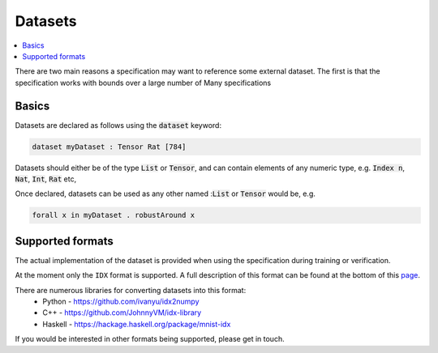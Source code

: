 Datasets
========

.. contents::
   :depth: 1
   :local:

There are two main reasons a specification may want to reference some external
dataset. The first is that the specification works with bounds over a large
number of
Many specifications

Basics
------

Datasets are declared as follows using the :code:`dataset` keyword:

.. code-block:: agda

   dataset myDataset : Tensor Rat [784]

Datasets should either be of the type :code:`List` or :code:`Tensor`, and can
contain elements of any numeric type,
e.g. :code:`Index n`, :code:`Nat`, :code:`Int`, :code:`Rat` etc,

Once declared, datasets can be used as any other named ::code:`List` or :code:`Tensor`
would be, e.g.

.. code-block:: agda

   forall x in myDataset . robustAround x

Supported formats
-----------------

The actual implementation of the dataset is provided when using the
specification during training or verification.

At the moment only the ``IDX`` format is supported. A full description of this
format can be found at the bottom of this `page <http://yann.lecun.com/exdb/mnist/>`_.

There are numerous libraries for converting datasets into this format:
 - Python - https://github.com/ivanyu/idx2numpy
 - C++ - https://github.com/JohnnyVM/idx-library
 - Haskell - https://hackage.haskell.org/package/mnist-idx

If you would be interested in other formats being supported, please get in touch.